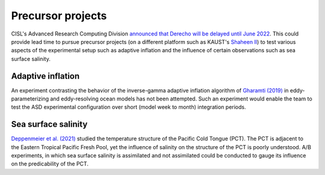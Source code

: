 ##################
Precursor projects
##################

CISL's Advanced Research Computing Division `announced that Derecho will be
delayed until June 2022 <https://arc.ucar.edu/articles/170>`_. This could
provide lead time to pursue precursor projects (on a different platform such as
KAUST's `Shaheen II <https://www.hpc.kaust.edu.sa/content/shaheen-ii>`_) to
test various aspects of the experimental setup such as adaptive
inflation and the influence of certain observations such as sea surface
salinity.

Adaptive inflation
==================

An experiment contrasting the behavior of the inverse-gamma adaptive inflation
algorithm of `Gharamti (2019)
<https://journals.ametsoc.org/view/journals/mwre/146/2/mwr-d-17-0187.1.xml>`_
in eddy-parameterizing and eddy-resolving ocean models has not been attempted.
Such an experiment would enable the team to test the ASD experimental
configuration over short (model week to month) integration periods.

Sea surface salinity
====================

`Deppenmeier et al. (2021) <https://doi.org/10.1175/JPO-D-20-0217.1>`_ studied
the temperature structure of the Pacific Cold Tongue (PCT). The PCT is adjacent
to the Eastern Tropical Pacific Fresh Pool, yet the influence of salinity on
the structure of the PCT is poorly understood. A/B experiments, in which sea
surface salinity is assimilated and not assimilated could be conducted to gauge
its influence on the predicability of the PCT.

